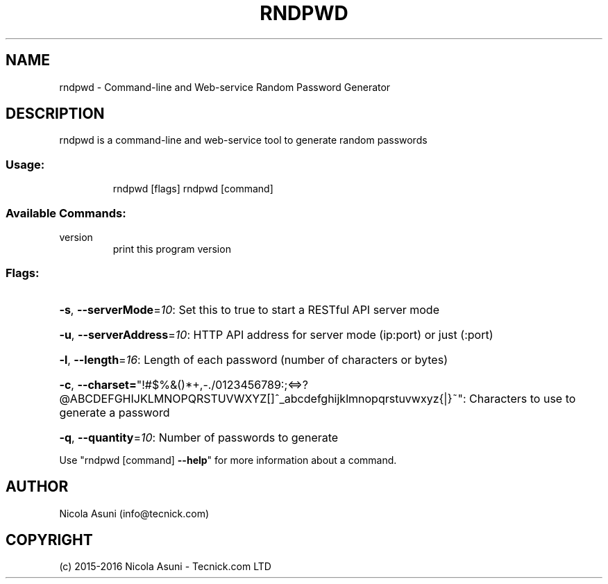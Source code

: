 .\" Manpage for rndpwd.
.TH RNDPWD "1" "2015-2016" "rndpwd" "User Commands"
.SH NAME
rndpwd \- Command-line and Web-service Random Password Generator
.SH DESCRIPTION
rndpwd is a command\-line and web-service tool to generate random passwords
.SS "Usage:"
.IP
rndpwd [flags]
rndpwd [command]
.SS "Available Commands:"
.TP
version
print this program version
.SS "Flags:"
.HP
\fB\-s\fR, \fB\-\-serverMode\fR=\fI10\fR: Set this to true to start a RESTful API server mode
.HP
\fB\-u\fR, \fB\-\-serverAddress\fR=\fI10\fR: HTTP API address for server mode (ip:port) or just (:port)
.HP
\fB\-l\fR, \fB\-\-length\fR=\fI16\fR: Length of each password (number of characters or bytes)
.HP
\fB\-c\fR, \fB\-\-charset=\fR"!#$%&()*+,\-./0123456789:;<=>?@ABCDEFGHIJKLMNOPQRSTUVWXYZ[]^_abcdefghijklmnopqrstuvwxyz{|}~": Characters to use to generate a password
.HP
\fB\-q\fR, \fB\-\-quantity\fR=\fI10\fR: Number of passwords to generate
.PP
Use "rndpwd [command] \fB\-\-help\fR" for more information about a command.
.SH AUTHOR
Nicola Asuni (info@tecnick.com)
.SH COPYRIGHT
(c) 2015-2016 Nicola Asuni - Tecnick.com LTD
